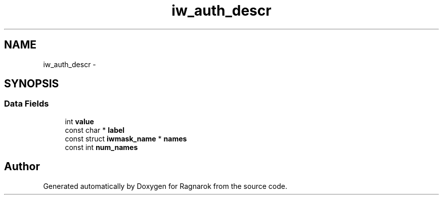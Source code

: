 .TH "iw_auth_descr" 3 "Wed Mar 28 2018" "Version 0.0.1" "Ragnarok" \" -*- nroff -*-
.ad l
.nh
.SH NAME
iw_auth_descr \- 
.SH SYNOPSIS
.br
.PP
.SS "Data Fields"

.in +1c
.ti -1c
.RI "int \fBvalue\fP"
.br
.ti -1c
.RI "const char * \fBlabel\fP"
.br
.ti -1c
.RI "const struct \fBiwmask_name\fP * \fBnames\fP"
.br
.ti -1c
.RI "const int \fBnum_names\fP"
.br
.in -1c

.SH "Author"
.PP 
Generated automatically by Doxygen for Ragnarok from the source code\&.
